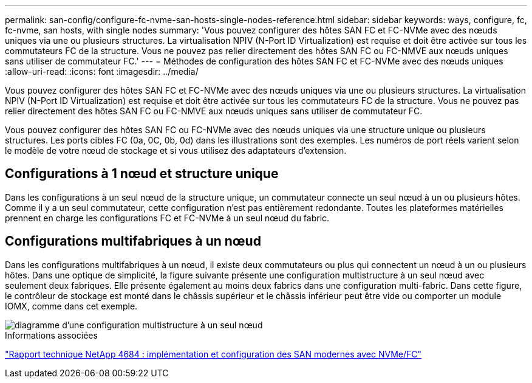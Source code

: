---
permalink: san-config/configure-fc-nvme-san-hosts-single-nodes-reference.html 
sidebar: sidebar 
keywords: ways, configure, fc, fc-nvme, san hosts, with single nodes 
summary: 'Vous pouvez configurer des hôtes SAN FC et FC-NVMe avec des nœuds uniques via une ou plusieurs structures. La virtualisation NPIV (N-Port ID Virtualization) est requise et doit être activée sur tous les commutateurs FC de la structure. Vous ne pouvez pas relier directement des hôtes SAN FC ou FC-NMVE aux nœuds uniques sans utiliser de commutateur FC.' 
---
= Méthodes de configuration des hôtes SAN FC et FC-NVMe avec des nœuds uniques
:allow-uri-read: 
:icons: font
:imagesdir: ../media/


[role="lead"]
Vous pouvez configurer des hôtes SAN FC et FC-NVMe avec des nœuds uniques via une ou plusieurs structures. La virtualisation NPIV (N-Port ID Virtualization) est requise et doit être activée sur tous les commutateurs FC de la structure. Vous ne pouvez pas relier directement des hôtes SAN FC ou FC-NMVE aux nœuds uniques sans utiliser de commutateur FC.

Vous pouvez configurer des hôtes SAN FC ou FC-NVMe avec des nœuds uniques via une structure unique ou plusieurs structures. Les ports cibles FC (0a, 0C, 0b, 0d) dans les illustrations sont des exemples. Les numéros de port réels varient selon le modèle de votre nœud de stockage et si vous utilisez des adaptateurs d'extension.



== Configurations à 1 nœud et structure unique

Dans les configurations à un seul nœud de la structure unique, un commutateur connecte un seul nœud à un ou plusieurs hôtes. Comme il y a un seul commutateur, cette configuration n'est pas entièrement redondante. Toutes les plateformes matérielles prennent en charge les configurations FC et FC-NVMe à un seul nœud du fabric.



== Configurations multifabriques à un nœud

Dans les configurations multifabriques à un nœud, il existe deux commutateurs ou plus qui connectent un nœud à un ou plusieurs hôtes. Dans une optique de simplicité, la figure suivante présente une configuration multistructure à un seul nœud avec seulement deux fabriques. Elle présente également au moins deux fabrics dans une configuration multi-fabric. Dans cette figure, le contrôleur de stockage est monté dans le châssis supérieur et le châssis inférieur peut être vide ou comporter un module IOMX, comme dans cet exemple.

image::../media/scrn_en_drw_fc-62xx-multi-singlecontroller.png[diagramme d'une configuration multistructure à un seul nœud]

.Informations associées
http://www.netapp.com/us/media/tr-4684.pdf["Rapport technique NetApp 4684 : implémentation et configuration des SAN modernes avec NVMe/FC"^]
